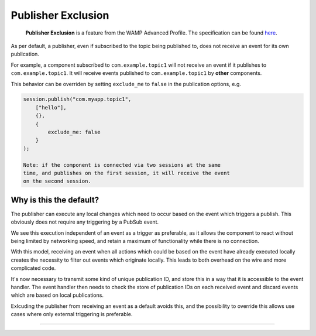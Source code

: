 
Publisher Exclusion
===================

    **Publisher Exclusion** is a feature from the WAMP Advanced Profile.
    The specification can be found
    `here <https://github.com/tavendo/WAMP/blob/master/spec/advanced/publisher-exclusion.md>`__.

As per default, a publisher, even if subscribed to the topic being
published to, does not receive an event for its own publication.

For example, a component subscribed to ``com.example.topic1`` will not
receive an event if it publishes to ``com.example.topic1``. It will
receive events published to ``com.example.topic1`` by **other**
components.

This behavior can be overriden by setting ``exclude_me`` to ``false`` in
the publication options, e.g.

.. code:: javascript

    session.publish("com.myapp.topic1",
        ["hello"],
        {},
        {
            exclude_me: false
        }
    );

    Note: if the component is connected via two sessions at the same
    time, and publishes on the first session, it will receive the event
    on the second session.

Why is this the default?
------------------------

The publisher can execute any local changes which need to occur based on
the event which triggers a publish. This obviously does not require any
triggering by a PubSub event.

We see this execution independent of an event as a trigger as
preferable, as it allows the component to react without being limited by
networking speed, and retain a maximum of functionality while there is
no connection.

With this model, receiving an event when all actions which could be
based on the event have already executed locally creates the necessity
to filter out events which originate locally. This leads to both
overhead on the wire and more complicated code.

It's now necessary to transmit some kind of unique publication ID, and
store this in a way that it is accessible to the event handler. The
event handler then needs to check the store of publication IDs on each
received event and discard events which are based on local publications.

Exlcuding the publisher from receiving an event as a default avoids
this, and the possibility to override this allows use cases where only
external triggering is preferable.

--------------
